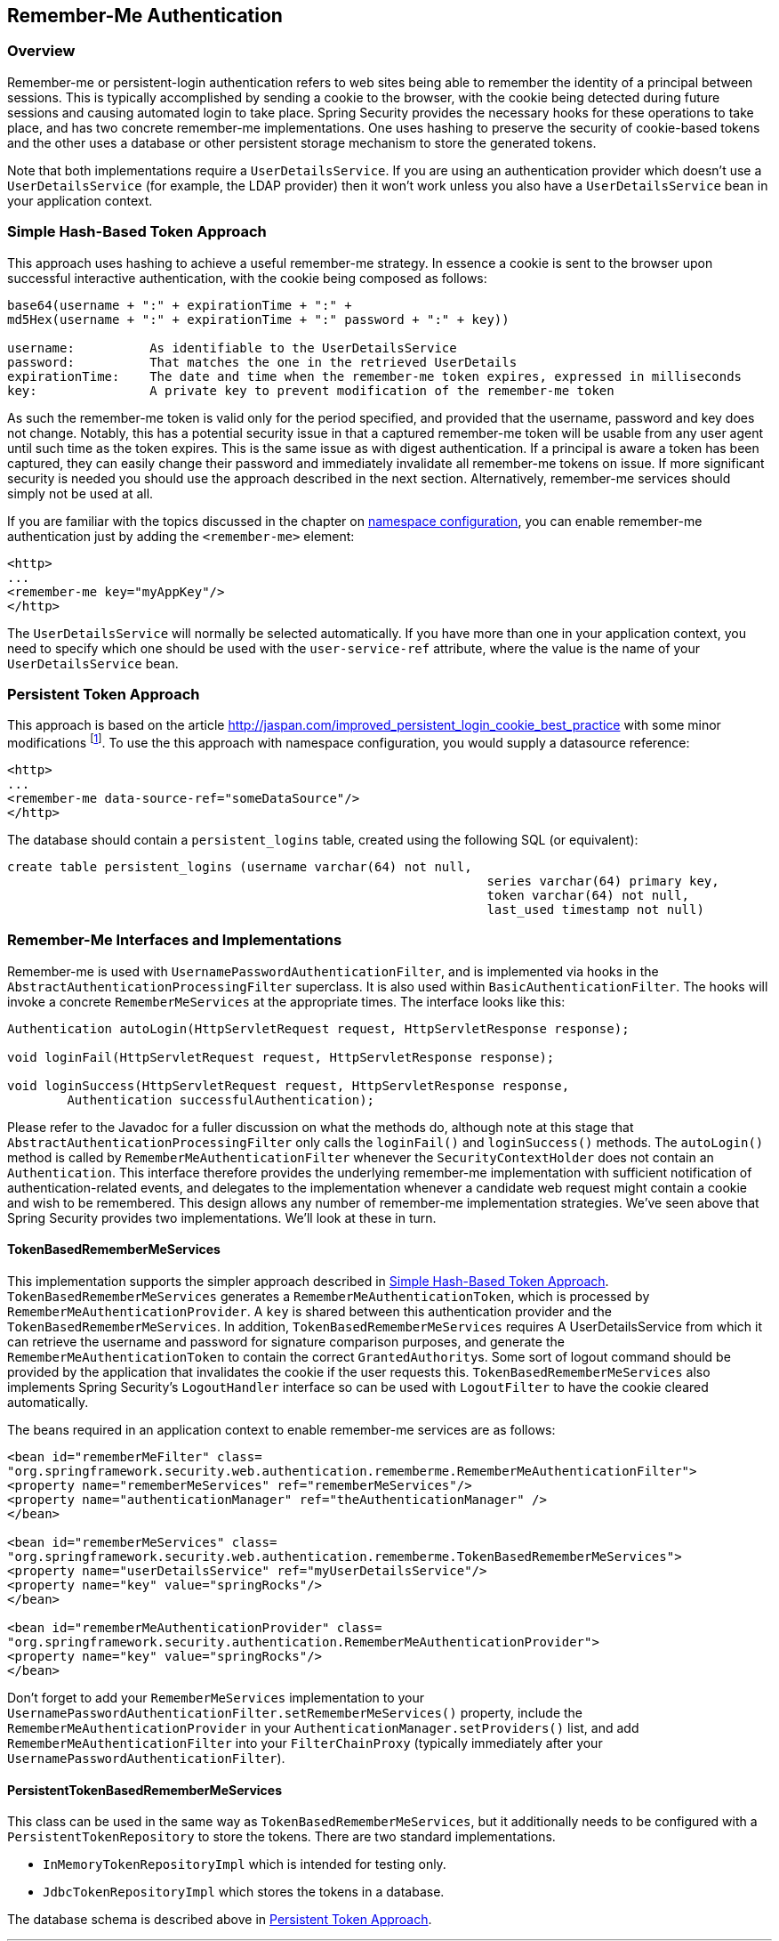 [[servlet-rememberme]]
== Remember-Me Authentication


[[remember-me-overview]]
=== Overview
Remember-me or persistent-login authentication refers to web sites being able to remember the identity of a principal between sessions.
This is typically accomplished by sending a cookie to the browser, with the cookie being detected during future sessions and causing automated login to take place.
Spring Security provides the necessary hooks for these operations to take place, and has two concrete remember-me implementations.
One uses hashing to preserve the security of cookie-based tokens and the other uses a database or other persistent storage mechanism to store the generated tokens.

Note that both implementations require a `UserDetailsService`.
If you are using an authentication provider which doesn't use a `UserDetailsService` (for example, the LDAP provider) then it won't work unless you also have a `UserDetailsService` bean in your application context.


[[remember-me-hash-token]]
=== Simple Hash-Based Token Approach
This approach uses hashing to achieve a useful remember-me strategy.
In essence a cookie is sent to the browser upon successful interactive authentication, with the cookie being composed as follows:

[source,txt]
----
base64(username + ":" + expirationTime + ":" +
md5Hex(username + ":" + expirationTime + ":" password + ":" + key))

username:          As identifiable to the UserDetailsService
password:          That matches the one in the retrieved UserDetails
expirationTime:    The date and time when the remember-me token expires, expressed in milliseconds
key:               A private key to prevent modification of the remember-me token
----

As such the remember-me token is valid only for the period specified, and provided that the username, password and key does not change.
Notably, this has a potential security issue in that a captured remember-me token will be usable from any user agent until such time as the token expires.
This is the same issue as with digest authentication.
If a principal is aware a token has been captured, they can easily change their password and immediately invalidate all remember-me tokens on issue.
If more significant security is needed you should use the approach described in the next section.
Alternatively, remember-me services should simply not be used at all.

If you are familiar with the topics discussed in the chapter on <<ns-config,namespace configuration>>, you can enable remember-me authentication just by adding the `<remember-me>` element:

[source,xml]
----
<http>
...
<remember-me key="myAppKey"/>
</http>
----

The `UserDetailsService` will normally be selected automatically.
If you have more than one in your application context, you need to specify which one should be used with the `user-service-ref` attribute, where the value is the name of your `UserDetailsService` bean.

[[remember-me-persistent-token]]
=== Persistent Token Approach
This approach is based on the article https://web.archive.org/web/20180819014446/http://jaspan.com/improved_persistent_login_cookie_best_practice[http://jaspan.com/improved_persistent_login_cookie_best_practice] with some minor modifications  footnote:[Essentially, the username is not included in the cookie, to prevent exposing a valid login name unecessarily.
There is a discussion on this in the comments section of this article.].
To use the this approach with namespace configuration, you would supply a datasource reference:

[source,xml]
----
<http>
...
<remember-me data-source-ref="someDataSource"/>
</http>
----

The database should contain a `persistent_logins` table, created using the following SQL (or equivalent):

[source,ddl]
----
create table persistent_logins (username varchar(64) not null,
								series varchar(64) primary key,
								token varchar(64) not null,
								last_used timestamp not null)
----

[[remember-me-impls]]
=== Remember-Me Interfaces and Implementations
Remember-me is used with `UsernamePasswordAuthenticationFilter`, and is implemented via hooks in the `AbstractAuthenticationProcessingFilter` superclass.
It is also used within `BasicAuthenticationFilter`.
The hooks will invoke a concrete `RememberMeServices` at the appropriate times.
The interface looks like this:

[source,java]
----
Authentication autoLogin(HttpServletRequest request, HttpServletResponse response);

void loginFail(HttpServletRequest request, HttpServletResponse response);

void loginSuccess(HttpServletRequest request, HttpServletResponse response,
	Authentication successfulAuthentication);
----

Please refer to the Javadoc for a fuller discussion on what the methods do, although note at this stage that `AbstractAuthenticationProcessingFilter` only calls the `loginFail()` and `loginSuccess()` methods.
The `autoLogin()` method is called by `RememberMeAuthenticationFilter` whenever the `SecurityContextHolder` does not contain an `Authentication`.
This interface therefore provides the underlying remember-me implementation with sufficient notification of authentication-related events, and delegates to the implementation whenever a candidate web request might contain a cookie and wish to be remembered.
This design allows any number of remember-me implementation strategies.
We've seen above that Spring Security provides two implementations.
We'll look at these in turn.

==== TokenBasedRememberMeServices
This implementation supports the simpler approach described in <<remember-me-hash-token>>.
`TokenBasedRememberMeServices` generates a `RememberMeAuthenticationToken`, which is processed by `RememberMeAuthenticationProvider`.
A `key` is shared between this authentication provider and the `TokenBasedRememberMeServices`.
In addition, `TokenBasedRememberMeServices` requires A UserDetailsService from which it can retrieve the username and password for signature comparison purposes, and generate the `RememberMeAuthenticationToken` to contain the correct ``GrantedAuthority``s.
Some sort of logout command should be provided by the application that invalidates the cookie if the user requests this.
`TokenBasedRememberMeServices` also implements Spring Security's `LogoutHandler` interface so can be used with `LogoutFilter` to have the cookie cleared automatically.

The beans required in an application context to enable remember-me services are as follows:

[source,xml]
----
<bean id="rememberMeFilter" class=
"org.springframework.security.web.authentication.rememberme.RememberMeAuthenticationFilter">
<property name="rememberMeServices" ref="rememberMeServices"/>
<property name="authenticationManager" ref="theAuthenticationManager" />
</bean>

<bean id="rememberMeServices" class=
"org.springframework.security.web.authentication.rememberme.TokenBasedRememberMeServices">
<property name="userDetailsService" ref="myUserDetailsService"/>
<property name="key" value="springRocks"/>
</bean>

<bean id="rememberMeAuthenticationProvider" class=
"org.springframework.security.authentication.RememberMeAuthenticationProvider">
<property name="key" value="springRocks"/>
</bean>
----

Don't forget to add your `RememberMeServices` implementation to your `UsernamePasswordAuthenticationFilter.setRememberMeServices()` property, include the `RememberMeAuthenticationProvider` in your `AuthenticationManager.setProviders()` list, and add `RememberMeAuthenticationFilter` into your `FilterChainProxy` (typically immediately after your `UsernamePasswordAuthenticationFilter`).


==== PersistentTokenBasedRememberMeServices
This class can be used in the same way as `TokenBasedRememberMeServices`, but it additionally needs to be configured with a `PersistentTokenRepository` to store the tokens.
There are two standard implementations.

* `InMemoryTokenRepositoryImpl` which is intended for testing only.
* `JdbcTokenRepositoryImpl` which stores the tokens in a database.

The database schema is described above in <<remember-me-persistent-token>>.

